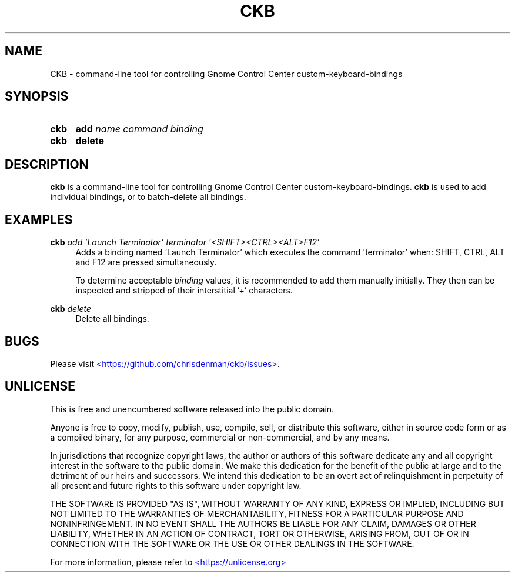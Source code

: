 ." ckb man page
.TH CKB 1 20250525 0.1.0
.SH NAME
CKB - command-line tool for controlling Gnome Control Center custom-keyboard-bindings
.SH SYNOPSIS
.SY ckb
\fBadd\fP \fIname\fP \fIcommand\fP \fIbinding\fP
.SY ckb
\fBdelete\fP
.YS
.SH DESCRIPTION
\fBckb\fP is a command-line tool for controlling Gnome Control Center custom-keyboard-bindings.
\fBckb\fP is used to add individual bindings, or to batch-delete all bindings.
.SH EXAMPLES
.EX
\fBckb\fP \fIadd\fP \fI'Launch Terminator'\fP \fIterminator\fP \fI'<SHIFT><CTRL><ALT>F12'\fP
.EE
.RS 4
Adds a binding named 'Launch Terminator' which executes the command 'terminator' when: SHIFT, CTRL, ALT and
F12 are pressed simultaneously.
.P
To determine acceptable \fIbinding\fP values, it is recommended to add them manually initially.
They then can be inspected and stripped of their interstitial '+' characters.
.RE
.P
.EX
\fBckb\fP \fIdelete\fP
.EE
.RS 4
Delete all bindings.
.RE
.SH BUGS
Please visit
.UR https://github.com/chrisdenman/ckb/issues
<https://github.com/chrisdenman/ckb/issues>
.UE .
.SH UNLICENSE
.P
This is free and unencumbered software released into the public domain.
.P
Anyone is free to copy, modify, publish, use, compile, sell, or
distribute this software, either in source code form or as a compiled
binary, for any purpose, commercial or non-commercial, and by any
means.
.P
In jurisdictions that recognize copyright laws, the author or authors
of this software dedicate any and all copyright interest in the
software to the public domain. We make this dedication for the benefit
of the public at large and to the detriment of our heirs and
successors. We intend this dedication to be an overt act of
relinquishment in perpetuity of all present and future rights to this
software under copyright law.
.P
THE SOFTWARE IS PROVIDED "AS IS", WITHOUT WARRANTY OF ANY KIND,
EXPRESS OR IMPLIED, INCLUDING BUT NOT LIMITED TO THE WARRANTIES OF
MERCHANTABILITY, FITNESS FOR A PARTICULAR PURPOSE AND NONINFRINGEMENT.
IN NO EVENT SHALL THE AUTHORS BE LIABLE FOR ANY CLAIM, DAMAGES OR
OTHER LIABILITY, WHETHER IN AN ACTION OF CONTRACT, TORT OR OTHERWISE,
ARISING FROM, OUT OF OR IN CONNECTION WITH THE SOFTWARE OR THE USE OR
OTHER DEALINGS IN THE SOFTWARE.
.P
For more information, please refer to
.UR https://unlicense.org
<https://unlicense.org>
.UE